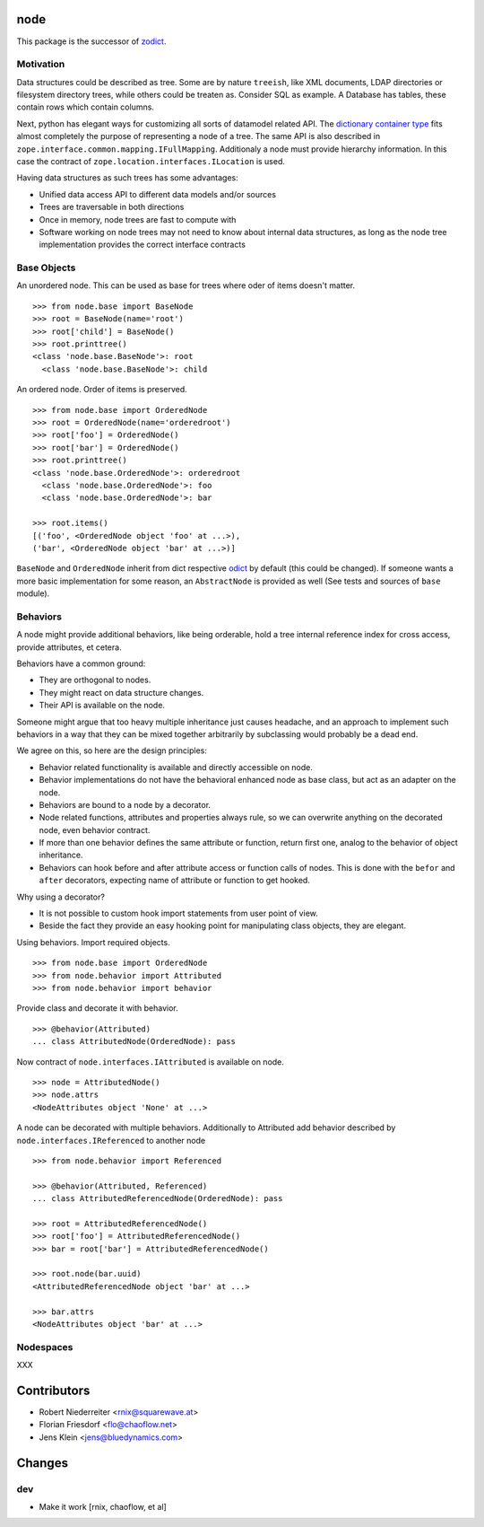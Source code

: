 node
====

This package is the successor of `zodict <http://pypi.python.org/pypi/zodict>`_.


Motivation
----------

Data structures could be described as tree. Some are by nature ``treeish``,
like XML documents, LDAP directories or filesystem directory trees, while others
could be treaten as. Consider SQL as example. A Database has tables, these
contain rows which contain columns.

Next, python has elegant ways for customizing all sorts of datamodel related
API. The `dictionary container type 
<http://docs.python.org/reference/datamodel.html#emulating-container-types>`_
fits almost completely the purpose of representing a node of a tree. The same
API is also described in ``zope.interface.common.mapping.IFullMapping``.
Additionaly a node must provide hierarchy information. In this case the
contract of ``zope.location.interfaces.ILocation`` is used.

Having data structures as such trees has some advantages:

- Unified data access API to different data models and/or sources

- Trees are traversable in both directions

- Once in memory, node trees are fast to compute with

- Software working on node trees may not need to know about internal data
  structures, as long as the node tree implementation provides the correct
  interface contracts


Base Objects
------------

An unordered node. This can be used as base for trees where oder of items
doesn't matter.
::
    >>> from node.base import BaseNode
    >>> root = BaseNode(name='root')
    >>> root['child'] = BaseNode()
    >>> root.printtree()
    <class 'node.base.BaseNode'>: root
      <class 'node.base.BaseNode'>: child

An ordered node. Order of items is preserved.
::
    >>> from node.base import OrderedNode
    >>> root = OrderedNode(name='orderedroot')
    >>> root['foo'] = OrderedNode()
    >>> root['bar'] = OrderedNode()
    >>> root.printtree()
    <class 'node.base.OrderedNode'>: orderedroot
      <class 'node.base.OrderedNode'>: foo
      <class 'node.base.OrderedNode'>: bar
    
    >>> root.items()
    [('foo', <OrderedNode object 'foo' at ...>), 
    ('bar', <OrderedNode object 'bar' at ...>)]

``BaseNode`` and ``OrderedNode`` inherit from dict respective `odict 
<http://pypi.python.org/pypi/odict>`_ by default (this could be changed). If
someone wants a more basic implementation for some reason, an ``AbstractNode``
is provided as well (See tests and sources of ``base`` module).


Behaviors
---------

A node might provide additional behaviors, like being orderable, hold a tree
internal reference index for cross access, provide attributes, et cetera.

Behaviors have a common ground:

- They are orthogonal to nodes.

- They might react on data structure changes.

- Their API is available on the node.

Someone might argue that too heavy multiple inheritance just causes headache,
and an approach to implement such behaviors in a way that they can be mixed
together arbitrarily by subclassing would probably be a dead end.

We agree on this, so here are the design principles:

- Behavior related functionality is available and directly accessible on node.

- Behavior implementations do not have the behavioral enhanced node as base
  class, but act as an adapter on the node.

- Behaviors are bound to a node by a decorator.

- Node related functions, attributes and properties always rule, so we can
  overwrite anything on the decorated node, even behavior contract.

- If more than one behavior defines the same attribute or function, return
  first one, analog to the behavior of object inheritance.

- Behaviors can hook before and after attribute access or function calls of
  nodes. This is done with the ``befor`` and ``after`` decorators, expecting
  name of attribute or function to get hooked.

Why using a decorator?

- It is not possible to custom hook import statements from user point of view.

- Beside the fact they provide an easy hooking point for manipulating class 
  objects, they are elegant.

Using behaviors. Import required objects.
::
    >>> from node.base import OrderedNode
    >>> from node.behavior import Attributed
    >>> from node.behavior import behavior

Provide class and decorate it with behavior.
::
    >>> @behavior(Attributed)
    ... class AttributedNode(OrderedNode): pass

Now contract of ``node.interfaces.IAttributed`` is available on node.
::
    >>> node = AttributedNode()
    >>> node.attrs
    <NodeAttributes object 'None' at ...>

A node can be decorated with multiple behaviors. Additionally to Attributed add
behavior described by ``node.interfaces.IReferenced`` to another node
::
    >>> from node.behavior import Referenced
    
    >>> @behavior(Attributed, Referenced)
    ... class AttributedReferencedNode(OrderedNode): pass
    
    >>> root = AttributedReferencedNode()
    >>> root['foo'] = AttributedReferencedNode()
    >>> bar = root['bar'] = AttributedReferencedNode()
    
    >>> root.node(bar.uuid)
    <AttributedReferencedNode object 'bar' at ...>
    
    >>> bar.attrs
    <NodeAttributes object 'bar' at ...>


Nodespaces
----------

XXX


Contributors
============

- Robert Niederreiter <rnix@squarewave.at>
- Florian Friesdorf <flo@chaoflow.net>
- Jens Klein <jens@bluedynamics.com>


Changes
=======

dev
---

- Make it work [rnix, chaoflow, et al]